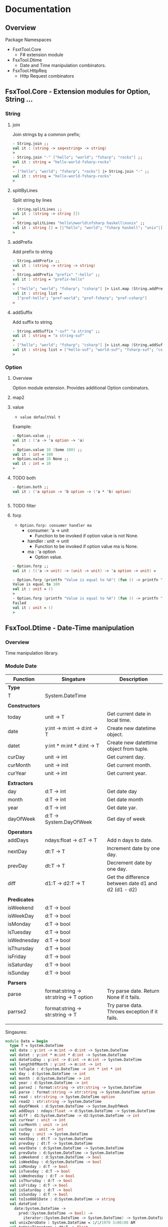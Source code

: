 * Documentation
** Overview 

Package Namespaces 

 - FsxtTool.Core
   - F# extension module

 - FsxTool.Dtime
   - Date and Time manipulation combinators.

 - FsxTool.HttpReq
   - Http Request combinators

** FsxTool.Core - Extension modules for Option, String ... 
*** String
**** join

Join strings by a common prefix;

#+BEGIN_SRC fsharp
- String.join ;;
val it : (string -> seq<string> -> string)
>
- String.join "-" ["hello"; "world"; "fsharp"; "rocks"] ;;
val it : string = "hello-world-fsharp-rocks"
>
- ["hello"; "world"; "fsharp"; "rocks"] |> String.join "-" ;;
val it : string = "hello-world-fsharp-rocks"
>
#+END_SRC

**** splitByLines

Split string by lines

#+BEGIN_SRC fsharp
- String.splitLines ;;
val it : (string -> string [])
>
- String.splitLines "hello\nworld\nfsharp haskell\nunix" ;;
val it : string [] = [|"hello"; "world"; "fsharp haskell"; "unix"|]
>
#+END_SRC

**** addPrefix

Add prefix to string

#+BEGIN_SRC fsharp
- String.addPrefix ;;
val it : (string -> string -> string)
>
- String.addPrefix "prefix" "-hello" ;;
val it : string = "prefix-hello"
>
- ["hello"; "world"; "fsharp"; "csharp"] |> List.map (String.addPrefix "pref-") - ;;
val it : string list =
  ["pref-hello"; "pref-world"; "pref-fsharp"; "pref-csharp"]
>

#+END_SRC

**** addSuffix

Add suffix to string.

#+BEGIN_SRC fsharp
- String.addSuffix "-suf" "a string" ;;
val it : string = "a string-suf"
>
- ["hello"; "world"; "fsharp"; "csharp"] |> List.map (String.addSuffix "-suf") ;- ;
val it : string list = ["hello-suf"; "world-suf"; "fsharp-suf"; "csharp-suf"]
>

#+END_SRC
*** Option 
**** Overview 

Option module extension. Provides additional Option combinators.
**** map2
**** value 

- =value defaultVal t=

Example: 

#+BEGIN_SRC fsharp
- Option.value ;;
val it : ('a -> 'a option -> 'a)
> 
- Option.value 10 (Some 100) ;;
val it : int = 100
> Option.value 10 None ;;      
val it : int = 10
> 
#+END_SRC

**** TODO both 

#+BEGIN_SRC fsharp 
- Option.both ;;
val it : ('a option -> 'b option -> ('a * 'b) option)


#+END_SRC

**** TODO filter 
**** forp 

 - =Option.forp: consumer handler ma=
   - consumer: 'a -> unit
     - Function to be invoked if option value is not None.
   - handler : unit -> unit
     - Function to be invoked if option value ma is None.
   - ma      : 'a option
     - Option value.

#+BEGIN_SRC fsharp
- Option.forp ;;          
val it : (('a -> unit) -> (unit -> unit) -> 'a option -> unit) =

- Option.forp (printfn "Value is equal to %A") (fun () -> printfn "Failed") (Some 100) ;;
Value is equal to 100
val it : unit = ()
> 
- Option.forp (printfn "Value is equal to %A") (fun () -> printfn "Failed") None ;;      
Failed
val it : unit = ()
> 

#+END_SRC
** FsxTool.Dtime - Date-Time manipulation
*** Overview 

Time manipulation library.

*** Module Date 

| Function       | Singature                               | Description                                         |
|----------------+-----------------------------------------+-----------------------------------------------------|
| *Type*         |                                         |                                                     |
| T              | System.DateTime                         |                                                     |
|                |                                         |                                                     |
| *Constructors* |                                         |                                                     |
| today          | unit -> T                               | Get current date in local time.                     |
| date           | y:int -> m:int -> d:int -> T            | Create new datetime object.                         |
| datet          | y:int * m:int * d:int -> T              | Create new datettime object from tuple.             |
| curDay         | unit -> int                             | Get current day.                                    |
| curMonth       | unit -> init                            | Get current month.                                  |
| curYear        | unit -> int                             | Get current year.                                   |
|                |                                         |                                                     |
| *Extractors*   |                                         |                                                     |
| day            | d:T -> int                              | Get date day                                        |
| month          | d:T -> int                              | Get date month                                      |
| year           | d:T -> int                              | Get date yar.                                       |
| dayOfWeek      | d:T -> System.DayOfWeek                 | Get day of week                                     |
|                |                                         |                                                     |
| *Operators*    |                                         |                                                     |
| addDays        | ndays:float -> d:T -> T                 | Add n days to date.                                 |
| nextDay        | dt:T -> T                               | Increment date by one day.                          |
| prevDay        | dt:T -> T                               | Decrement date by one day.                          |
| diff           | d1:T -> d2:T -> T                       | Get the difference between date d1 and d2 (d1 - d2) |
|                |                                         |                                                     |
| *Predicates*   |                                         |                                                     |
| isWeekend      | d:T -> bool                             |                                                     |
| isWeekDay      | d:T -> bool                             |                                                     |
| isMonday       | d:T -> bool                             |                                                     |
| isTuesday      | d:T -> bool                             |                                                     |
| isWednesday    | d:T -> bool                             |                                                     |
| isThursday     | d:T -> bool                             |                                                     |
| isFriday       | d:T -> bool                             |                                                     |
| isSaturday     | d:T -> bool                             |                                                     |
| isSunday       | d:T -> bool                             |                                                     |
|                |                                         |                                                     |
| *Parsers*      |                                         |                                                     |
| parse          | format:string -> str:string -> T option | Try parse date. Return None if it fails.            |
| parrse2        | format:string -> str:string -> T        | Try parse data. Throws exception if it fails.       |
|                |                                         |                                                     |

Singaures: 

#+BEGIN_SRC fsharp
module Date = begin
  type T = System.DateTime
  val date : y:int -> m:int -> d:int -> System.DateTime
  val datet : y:int * m:int * d:int -> System.DateTime
  val dateFixDay : y:int -> d:int -> m:int -> System.DateTime
  val lengthOfMonth : y:int -> m:int -> int
  val toTuple : d:System.DateTime -> int * int * int
  val day : d:System.DateTime -> int
  val month : d:System.DateTime -> int
  val year : d:System.DateTime -> int
  val parse2 : format:string -> str:string -> System.DateTime
  val parse : format:string -> str:string -> System.DateTime option
  val read : str:string -> System.DateTime option
  val read2 : str:string -> System.DateTime
  val dayOfWeek : d:System.DateTime -> System.DayOfWeek
  val addDays : ndays:float -> d:System.DateTime -> System.DateTime
  val diff : d1:System.DateTime -> d2:System.DateTime -> int
  val curYear : unit -> int
  val curMonth : unit -> int
  val curDay : unit -> int
  val today : unit -> System.DateTime
  val nextDay : dt:T -> System.DateTime
  val prevDay : dt:T -> System.DateTime
  val nextDate : d:System.DateTime -> System.DateTime
  val prevDate : d:System.DateTime -> System.DateTime
  val isWeekend : d:System.DateTime -> bool
  val isWeekDay : d:System.DateTime -> bool
  val isMonday : d:T -> bool
  val isTuesday : d:T -> bool
  val isWednesday : d:T -> bool
  val isThursday : d:T -> bool
  val isFriday : d:T -> bool
  val isSaturday : d:T -> bool
  val isSunday : d:T -> bool
  val toIso8601Date : d:System.DateTime -> string
  val dateFind :
    date:System.DateTime ->
      pred:(System.DateTime -> bool) ->
        iterator:(System.DateTime -> System.DateTime) -> System.DateTime
  val unixZeroDate : System.DateTime = 1/1/1970 3:00:00 AM
  val toUnixTimestamp : dt:T -> float
  val fromUnixTimestamp : tstamp:float -> System.DateTime
end
module Instant = begin
  val now : unit -> System.DateTime
end

#+END_SRC
** TODO FsxTool.HttpReq - Http Client Library 

